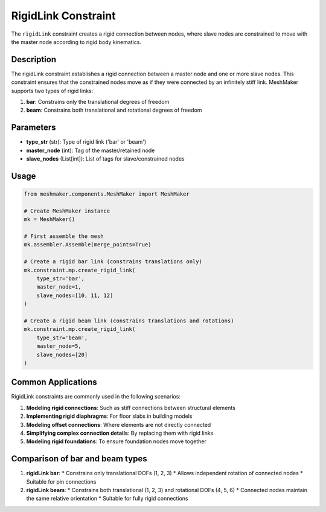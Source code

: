 RigidLink Constraint
====================

The ``rigidLink`` constraint creates a rigid connection between nodes, where slave nodes are constrained to move with the master node according to rigid body kinematics.

Description
-----------

The rigidLink constraint establishes a rigid connection between a master node and one or more slave nodes. This constraint ensures that the constrained nodes move as if they were connected by an infinitely stiff link. MeshMaker supports two types of rigid links:

1. **bar**: Constrains only the translational degrees of freedom
2. **beam**: Constrains both translational and rotational degrees of freedom

Parameters
----------

* **type_str** (str): Type of rigid link ('bar' or 'beam')
* **master_node** (int): Tag of the master/retained node
* **slave_nodes** (List[int]): List of tags for slave/constrained nodes
  
Usage
-----

.. code-block:: python

   from meshmaker.components.MeshMaker import MeshMaker
   
   # Create MeshMaker instance
   mk = MeshMaker()
   
   # First assemble the mesh
   mk.assembler.Assemble(merge_points=True)
   
   # Create a rigid bar link (constrains translations only)
   mk.constraint.mp.create_rigid_link(
       type_str='bar',
       master_node=1,
       slave_nodes=[10, 11, 12]
   )
   
   # Create a rigid beam link (constrains translations and rotations)
   mk.constraint.mp.create_rigid_link(
       type_str='beam',
       master_node=5,
       slave_nodes=[20]
   )



Common Applications
-------------------

RigidLink constraints are commonly used in the following scenarios:

1. **Modeling rigid connections**: Such as stiff connections between structural elements
2. **Implementing rigid diaphragms**: For floor slabs in building models
3. **Modeling offset connections**: Where elements are not directly connected
4. **Simplifying complex connection details**: By replacing them with rigid links
5. **Modeling rigid foundations**: To ensure foundation nodes move together

Comparison of bar and beam types
--------------------------------

1. **rigidLink bar**:
   * Constrains only translational DOFs (1, 2, 3)
   * Allows independent rotation of connected nodes
   * Suitable for pin connections

2. **rigidLink beam**:
   * Constrains both translational (1, 2, 3) and rotational DOFs (4, 5, 6)
   * Connected nodes maintain the same relative orientation
   * Suitable for fully rigid connections

